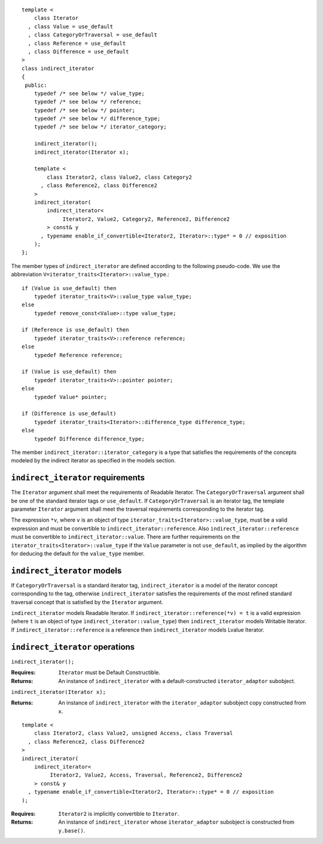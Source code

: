 ::

  template <
      class Iterator
    , class Value = use_default
    , class CategoryOrTraversal = use_default
    , class Reference = use_default
    , class Difference = use_default
  >
  class indirect_iterator
  {
   public:
      typedef /* see below */ value_type;
      typedef /* see below */ reference;
      typedef /* see below */ pointer;
      typedef /* see below */ difference_type;
      typedef /* see below */ iterator_category;

      indirect_iterator();
      indirect_iterator(Iterator x);

      template <
          class Iterator2, class Value2, class Category2
        , class Reference2, class Difference2
      >
      indirect_iterator(
          indirect_iterator<
               Iterator2, Value2, Category2, Reference2, Difference2
          > const& y
        , typename enable_if_convertible<Iterator2, Iterator>::type* = 0 // exposition
      );
  };


The member types of ``indirect_iterator`` are defined according to the
following pseudo-code.  We use the abbreviation
``V=iterator_traits<Iterator>::value_type``.::

  if (Value is use_default) then
      typedef iterator_traits<V>::value_type value_type;
  else
      typedef remove_const<Value>::type value_type;

  if (Reference is use_default) then
      typedef iterator_traits<V>::reference reference;
  else
      typedef Reference reference;

  if (Value is use_default) then
      typedef iterator_traits<V>::pointer pointer;
  else
      typedef Value* pointer;

  if (Difference is use_default)
      typedef iterator_traits<Iterator>::difference_type difference_type;
  else
      typedef Difference difference_type;


The member ``indirect_iterator::iterator_category`` is a type that
satisfies the requirements of the concepts modeled by the indirect
iterator as specified in the models section.


``indirect_iterator`` requirements
..................................

The ``Iterator`` argument shall meet the requirements of Readable
Iterator. The ``CategoryOrTraversal`` argument shall be one of the
standard iterator tags or ``use_default``. If ``CategoryOrTraversal``
is an iterator tag, the template parameter ``Iterator`` argument shall
meet the traversal requirements corresponding to the iterator tag.

The expression ``*v``, where ``v`` is an object of type
``iterator_traits<Iterator>::value_type``, must be a valid expression
and must be convertible to ``indirect_iterator::reference``.  Also
``indirect_iterator::reference`` must be convertible to
``indirect_iterator::value``.  There are further requirements on the
``iterator_traits<Iterator>::value_type`` if the ``Value`` parameter
is not ``use_default``, as implied by the algorithm for deducing the
default for the ``value_type`` member.


``indirect_iterator`` models
............................

If ``CategoryOrTraversal`` is a standard iterator tag,
``indirect_iterator`` is a model of the iterator concept corresponding
to the tag, otherwise ``indirect_iterator`` satisfies the requirements
of the most refined standard traversal concept that is satisfied by
the ``Iterator`` argument.

``indirect_iterator`` models Readable Iterator.  If
``indirect_iterator::reference(*v) = t`` is a valid expression (where
``t`` is an object of type ``indirect_iterator::value_type``) then
``indirect_iterator`` models Writable Iterator. If
``indirect_iterator::reference`` is a reference then
``indirect_iterator`` models Lvalue Iterator.


``indirect_iterator`` operations
................................

``indirect_iterator();``

:Requires: ``Iterator`` must be Default Constructible.
:Returns: An instance of ``indirect_iterator`` with 
   a default-constructed ``iterator_adaptor`` subobject.


``indirect_iterator(Iterator x);``

:Returns: An instance of ``indirect_iterator`` with
    the ``iterator_adaptor`` subobject copy constructed from ``x``.

::

  template <
      class Iterator2, class Value2, unsigned Access, class Traversal
    , class Reference2, class Difference2
  >
  indirect_iterator(
      indirect_iterator<
           Iterator2, Value2, Access, Traversal, Reference2, Difference2
      > const& y
    , typename enable_if_convertible<Iterator2, Iterator>::type* = 0 // exposition
  );

:Requires: ``Iterator2`` is implicitly convertible to ``Iterator``.
:Returns: An instance of ``indirect_iterator`` whose 
    ``iterator_adaptor`` subobject is constructed from ``y.base()``.



